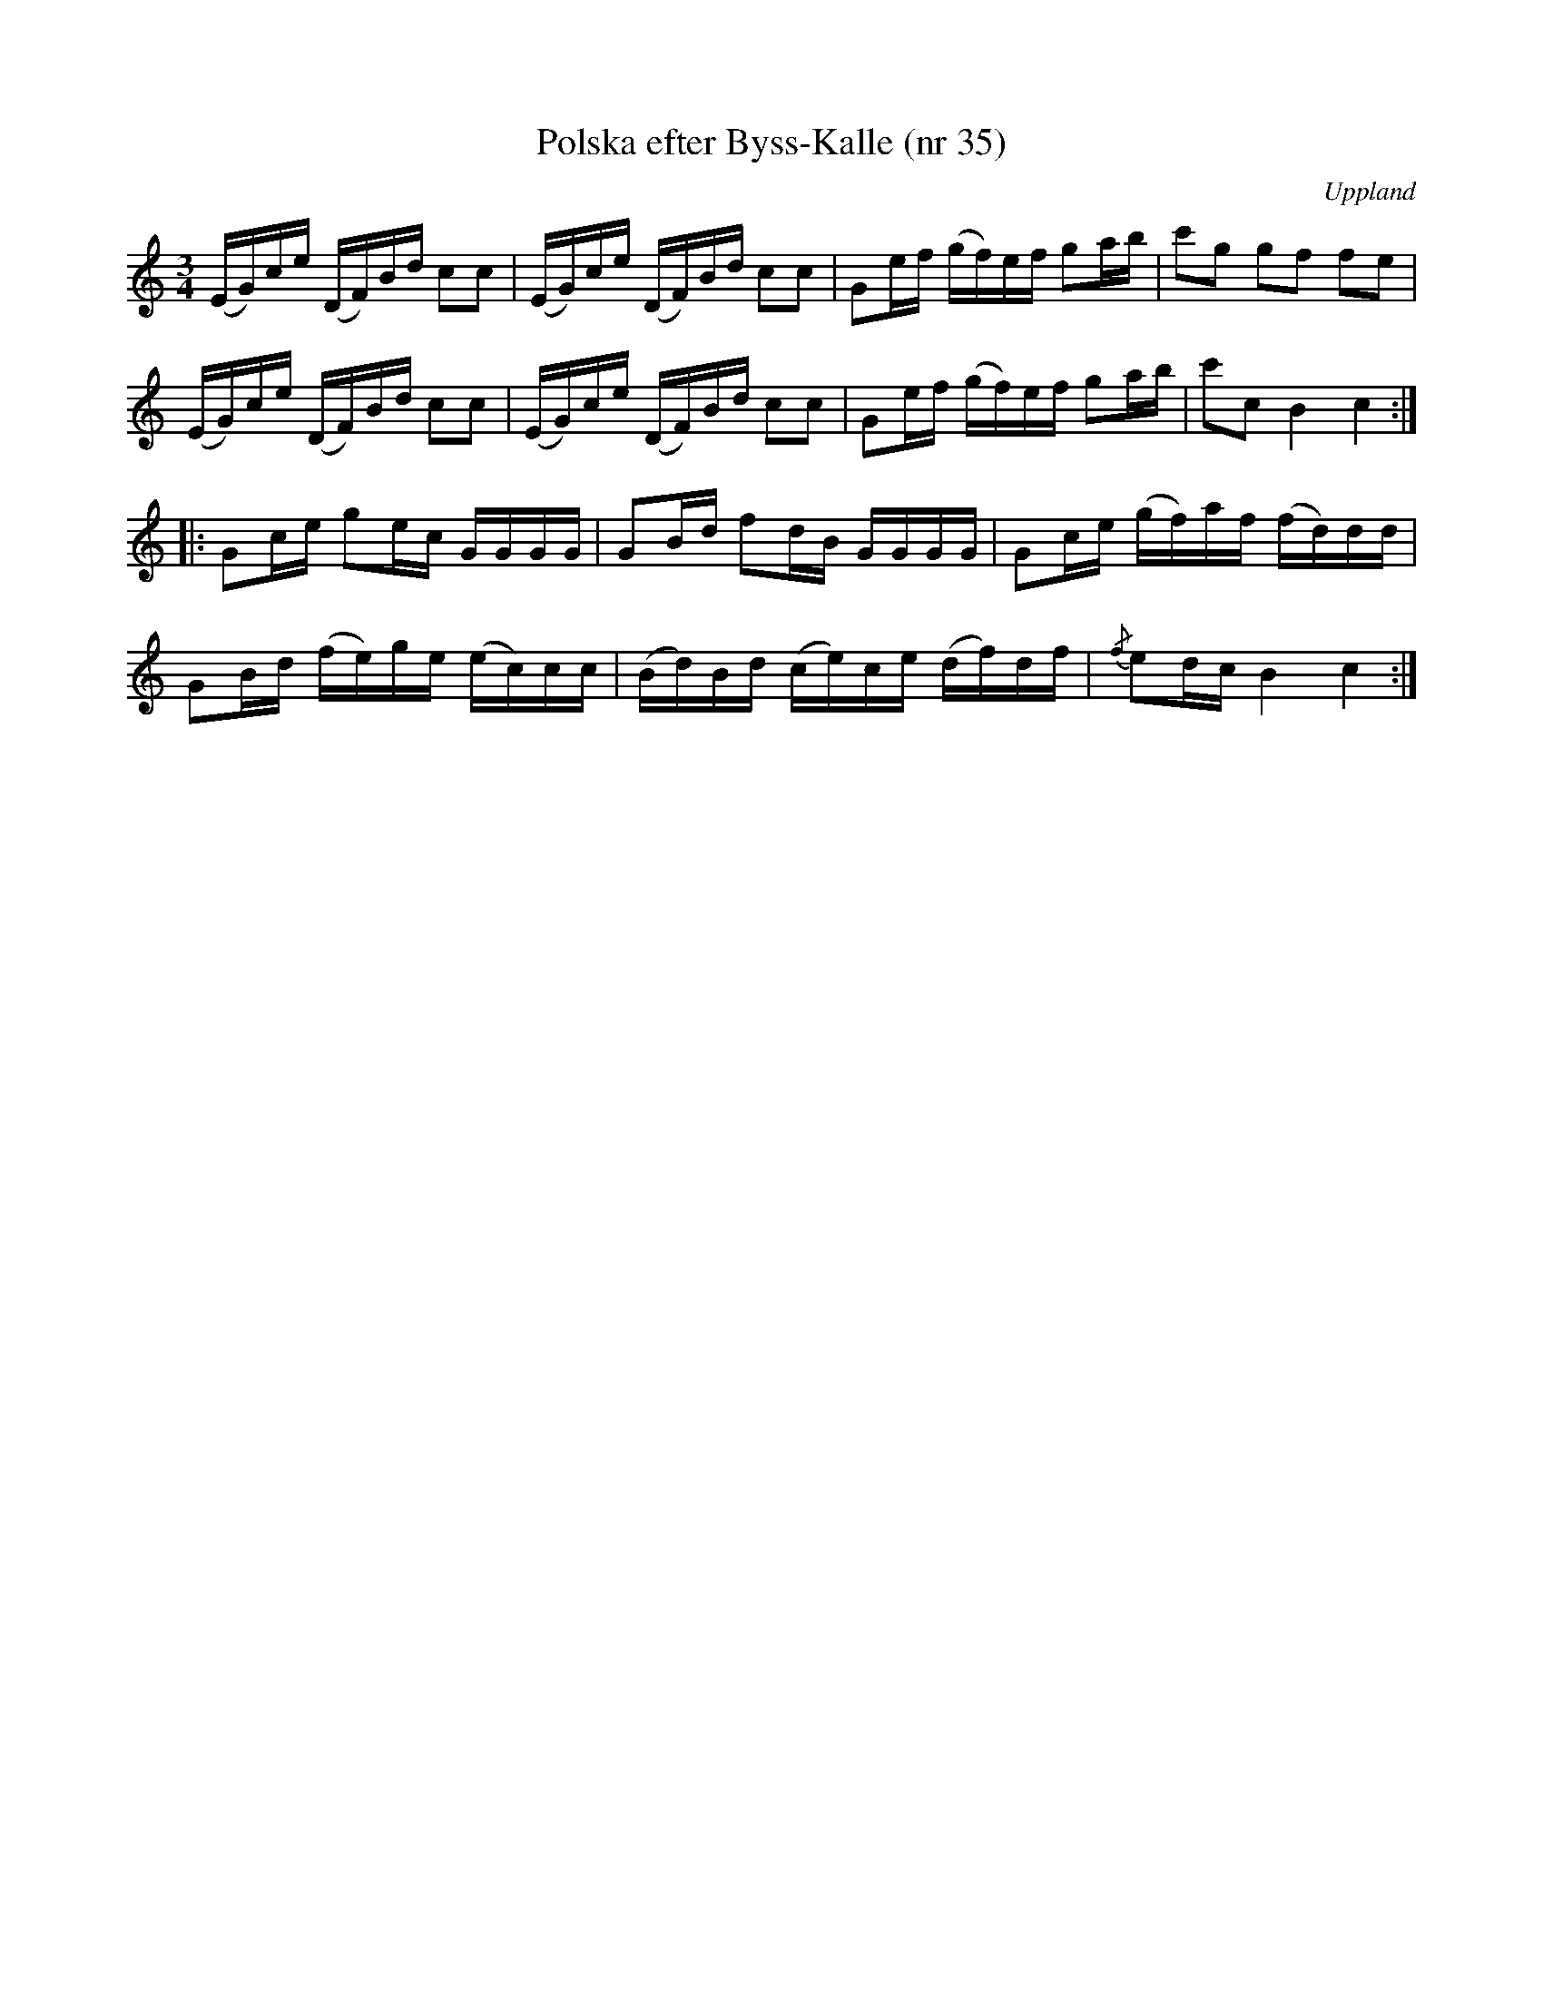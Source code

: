 %%abc-charset utf-8

X: 35
T: Polska efter Byss-Kalle (nr 35)
S: efter Byss-Kalle
B: 57 låtar efter Byss-Kalle nr 35
% Uppvisar vissa likheter med: FMK - katalog MMD66 bild 109 nr 109
O: Uppland
R: Slängpolska
M: 3/4
Z: Nils L
L: 1/16
K: C
(EG)ce (DF)Bd c2c2 | (EG)ce (DF)Bd c2c2 | G2ef (gf)ef g2ab | c'2g2 g2f2 f2e2 |
(EG)ce (DF)Bd c2c2 | (EG)ce (DF)Bd c2c2 | G2ef (gf)ef g2ab | c'2c2 B4 c4 :|
|: G2ce g2ec  GGGG | G2Bd f2dB GGGG | G2ce (gf)af (fd)dd | 
  G2Bd (fe)ge (ec)cc | (Bd)Bd (ce)ce (df)df | {/f}e2dc B4 c4 :|

